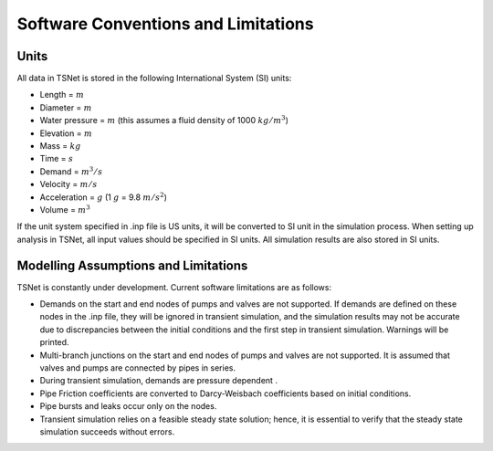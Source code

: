 =====================================
Software Conventions and Limitations
=====================================

Units
------

All data in TSNet is stored in the following International System (SI) units:

* Length = :math:`m`
* Diameter = :math:`m`
* Water pressure = :math:`m`
  (this assumes a fluid density of 1000 :math:`kg/m^3`)
* Elevation = :math:`m`
* Mass = :math:`kg`
* Time = :math:`s`
* Demand = :math:`m^3/s`
* Velocity = :math:`m/s`
* Acceleration = :math:`g` (1 :math:`g` = 9.8 :math:`m/s^2`)
* Volume = :math:`m^3`

If the unit system specified in .inp file is US units,
it will be converted to SI unit in the simulation process.
When setting up analysis in TSNet, all input values
should be specified in SI units.
All simulation results are also stored in SI units.


Modelling Assumptions and Limitations
-------------------------------------

TSNet is constantly under development. Current software limitations are
as follows:

*   Demands on the start and end nodes of pumps and valves are not supported.
    If demands are defined on these nodes in the .inp file, they will be
    ignored in transient simulation, and the simulation results may
    not be accurate due to discrepancies between the initial conditions
    and the first step in transient simulation. Warnings will be printed.

*   Multi-branch junctions on the start and end nodes of pumps and valves
    are not supported. It is assumed that valves and pumps are connected
    by pipes in series.

*   During transient simulation, demands are pressure dependent .

*   Pipe Friction coefficients are converted to Darcy-Weisbach coefficients
    based on initial conditions.

*   Pipe bursts and leaks occur only on the nodes.

*   Transient simulation relies on a feasible steady state solution;
    hence, it is essential to verify that the steady state simulation
    succeeds without errors.







